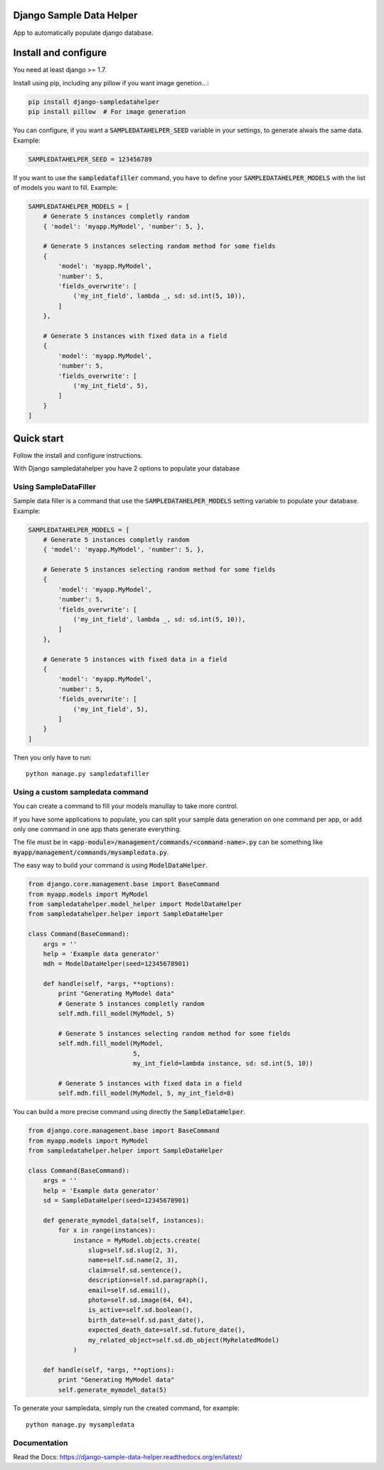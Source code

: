 Django Sample Data Helper
=========================

.. image:: http://kaleidos.net/static/img/badge.png
    :target: http://www.kaleidos.net/community/django-sampledatahelper/

.. image:: https://img.shields.io/travis/kaleidos/django-sampledatahelper/master.svg
    :target: https://travis-ci.org/kaleidos/django-sampledatahelper

.. image:: https://img.shields.io/coveralls/kaleidos/django-sampledatahelper.svg
    :target: https://coveralls.io/r/kaleidos/django-sampledatahelper?branch=master

.. image:: https://img.shields.io/pypi/dm/django-sampledatahelper.svg
    :target: https://pypi.python.org/pypi/django-sampledatahelper

App to automatically populate django database.

Install and configure
=====================

You need at least django >= 1.7.

Install using pip, including any pillow if you want image genetion...:

.. code:: bash

  pip install django-sampledatahelper
  pip install pillow  # For image generation

You can configure, if you want a :code:`SAMPLEDATAHELPER_SEED` variable in your
settings, to generate alwais the same data. Example:

.. code:: python

  SAMPLEDATAHELPER_SEED = 123456789

If you want to use the :code:`sampledatafiller` command, you have to define
your :code:`SAMPLEDATAHELPER_MODELS` with the list of models you want to fill. Example:

.. code:: python

  SAMPLEDATAHELPER_MODELS = [
      # Generate 5 instances completly random
      { 'model': 'myapp.MyModel', 'number': 5, },
  
      # Generate 5 instances selecting random method for some fields
      {
          'model': 'myapp.MyModel',
          'number': 5,
          'fields_overwrite': [
              ('my_int_field', lambda _, sd: sd.int(5, 10)),
          ]
      },
  
      # Generate 5 instances with fixed data in a field
      {
          'model': 'myapp.MyModel',
          'number': 5,
          'fields_overwrite': [
              ('my_int_field', 5),
          ]
      }
  ]

Quick start
===========

Follow the install and configure instructions.

With Django sampledatahelper you have 2 options to populate your database

Using SampleDataFiller
----------------------

Sample data filler is a command that use the :code:`SAMPLEDATAHELPER_MODELS` setting
variable to populate your database. Example:

.. code:: python

  SAMPLEDATAHELPER_MODELS = [
      # Generate 5 instances completly random
      { 'model': 'myapp.MyModel', 'number': 5, },

      # Generate 5 instances selecting random method for some fields
      {
          'model': 'myapp.MyModel',
          'number': 5,
          'fields_overwrite': [
              ('my_int_field', lambda _, sd: sd.int(5, 10)),
          ]
      },

      # Generate 5 instances with fixed data in a field
      {
          'model': 'myapp.MyModel',
          'number': 5,
          'fields_overwrite': [
              ('my_int_field', 5),
          ]
      }
  ]

Then you only have to run::

  python manage.py sampledatafiller

Using a custom sampledata command
---------------------------------

You can create a command to fill your models manullay to take more control.

If you have some applications to populate, you can split your sample data
generation on one command per app, or add only one command in one app thats
generate everything.

The file must be in :code:`<app-module>/management/commands/<command-name>.py` can be
something like :code:`myapp/management/commands/mysampledata.py`.

The easy way to build your command is using :code:`ModelDataHelper`.

.. code:: python

  from django.core.management.base import BaseCommand
  from myapp.models import MyModel
  from sampledatahelper.model_helper import ModelDataHelper
  from sampledatahelper.helper import SampleDataHelper
  
  class Command(BaseCommand):
      args = ''
      help = 'Example data generator'
      mdh = ModelDataHelper(seed=12345678901)
  
      def handle(self, *args, **options):
          print "Generating MyModel data"
          # Generate 5 instances completly random
          self.mdh.fill_model(MyModel, 5)
  
          # Generate 5 instances selecting random method for some fields
          self.mdh.fill_model(MyModel,
                              5,
                              my_int_field=lambda instance, sd: sd.int(5, 10))
  
          # Generate 5 instances with fixed data in a field
          self.mdh.fill_model(MyModel, 5, my_int_field=8)

You can build a more precise command using directly the :code:`SampleDataHelper`.

.. code:: python

  from django.core.management.base import BaseCommand
  from myapp.models import MyModel
  from sampledatahelper.helper import SampleDataHelper
  
  class Command(BaseCommand):
      args = ''
      help = 'Example data generator'
      sd = SampleDataHelper(seed=12345678901)
  
      def generate_mymodel_data(self, instances):
          for x in range(instances):
              instance = MyModel.objects.create(
                  slug=self.sd.slug(2, 3),
                  name=self.sd.name(2, 3),
                  claim=self.sd.sentence(),
                  description=self.sd.paragraph(),
                  email=self.sd.email(),
                  photo=self.sd.image(64, 64),
                  is_active=self.sd.boolean(),
                  birth_date=self.sd.past_date(),
                  expected_death_date=self.sd.future_date(),
                  my_related_object=self.sd.db_object(MyRelatedModel)
              )
  
      def handle(self, *args, **options):
          print "Generating MyModel data"
          self.generate_mymodel_data(5)

To generate your sampledata, simply run the created command, for example::

  python manage.py mysampledata



Documentation
-------------

Read the Docs: https://django-sample-data-helper.readthedocs.org/en/latest/
